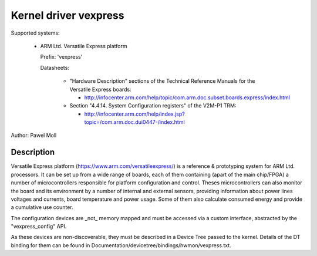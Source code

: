 Kernel driver vexpress
======================

Supported systems:

  * ARM Ltd. Versatile Express platform

    Prefix: 'vexpress'

    Datasheets:

      * "Hardware Description" sections of the Technical Reference Manuals
	for the Versatile Express boards:

	- http://infocenter.arm.com/help/topic/com.arm.doc.subset.boards.express/index.html

      * Section "4.4.14. System Configuration registers" of the V2M-P1 TRM:

	- http://infocenter.arm.com/help/index.jsp?topic=/com.arm.doc.dui0447-/index.html

Author: Pawel Moll

Description
-----------

Versatile Express platform (https://www.arm.com/versatileexpress/) is a
reference & prototyping system for ARM Ltd. processors. It can be set up
from a wide range of boards, each of them containing (apart of the main
chip/FPGA) a number of microcontrollers responsible for platform
configuration and control. Theses microcontrollers can also monitor the
board and its environment by a number of internal and external sensors,
providing information about power lines voltages and currents, board
temperature and power usage. Some of them also calculate consumed energy
and provide a cumulative use counter.

The configuration devices are _not_ memory mapped and must be accessed
via a custom interface, abstracted by the "vexpress_config" API.

As these devices are non-discoverable, they must be described in a Device
Tree passed to the kernel. Details of the DT binding for them can be found
in Documentation/devicetree/bindings/hwmon/vexpress.txt.
